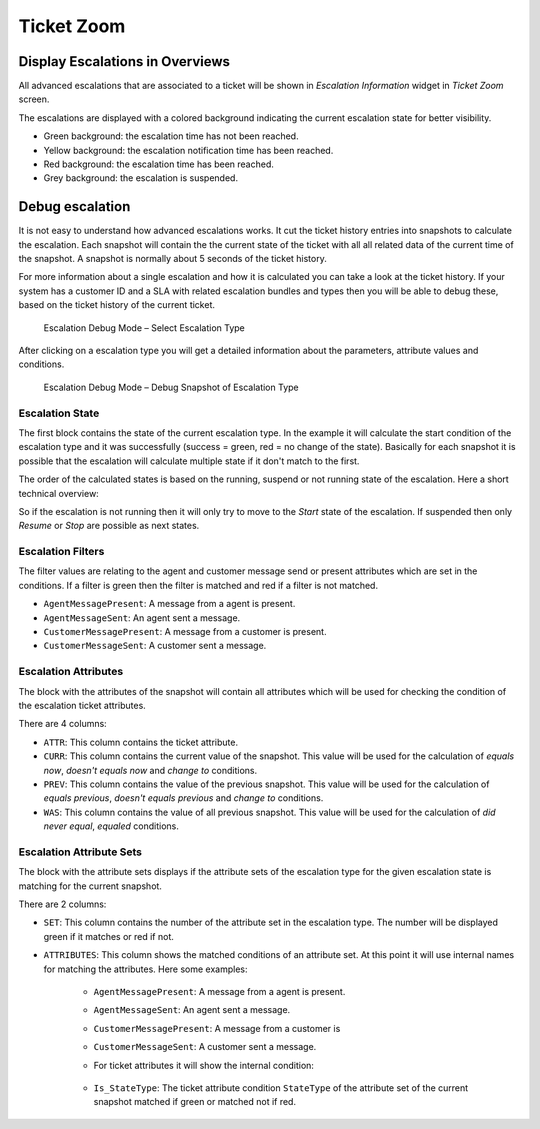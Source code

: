 Ticket Zoom
===========

Display Escalations in Overviews
--------------------------------

All advanced escalations that are associated to a ticket will be shown in *Escalation Information* widget in *Ticket Zoom* screen.

The escalations are displayed with a colored background indicating the current escalation state for better visibility.

- Green background: the escalation time has not been reached.
- Yellow background: the escalation notification time has been reached.
- Red background: the escalation time has been reached.
- Grey background: the escalation is suspended.


Debug escalation
----------------

It is not easy to understand how advanced escalations works. It cut the ticket history entries into snapshots to calculate the escalation. Each snapshot will contain the the current state of the ticket with all all related data of the current time of the snapshot. A snapshot is normally about 5 seconds of the ticket history.

For more information about a single escalation and how it is calculated you can take a look at the ticket history. If your system has a customer ID and a SLA with related escalation bundles and types then you will be able to debug these, based on the ticket history of the current ticket.

.. figure:: images/DebugMode1.png
   :alt: Escalation Debug Mode – Select Escalation Type

   Escalation Debug Mode – Select Escalation Type

After clicking on a escalation type you will get a detailed information about the parameters, attribute values and conditions.

.. figure:: images/DebugMode2.png
   :alt: Escalation Debug Mode – Debug Snapshot of Escalation Type

   Escalation Debug Mode – Debug Snapshot of Escalation Type


Escalation State
~~~~~~~~~~~~~~~~

The first block contains the state of the current escalation type. In the example it will calculate the start condition of the escalation type and it was successfully (success = green, red = no change of the state). Basically for each snapshot it is possible that the escalation will calculate multiple state if it don't match to the first.

The order of the calculated states is based on the running, suspend or not running state of the escalation. Here a short technical overview:

.. code-block: Perl

   my %EscalationStatesMachine = (
       NotRunning => ['Start'],
       Running    => [ 'Suspend', 'Restart', 'Stop' ],
       Suspended  => [ 'Resume', 'Stop' ],
   );

So if the escalation is not running then it will only try to move to the *Start* state of the escalation. If suspended then only *Resume* or *Stop* are possible as next states.


Escalation Filters
~~~~~~~~~~~~~~~~~~

The filter values are relating to the agent and customer message send or present attributes which are set in the conditions. If a filter is green then the filter is matched and red if a filter is not matched.

- ``AgentMessagePresent``: A message from a agent is present.
- ``AgentMessageSent``: An agent sent a message.
- ``CustomerMessagePresent``: A message from a customer is present.
- ``CustomerMessageSent``: A customer sent a message.


Escalation Attributes
~~~~~~~~~~~~~~~~~~~~~

The block with the attributes of the snapshot will contain all attributes which will be used for checking the condition of the escalation ticket attributes.

There are 4 columns:

- ``ATTR``: This column contains the ticket attribute.
- ``CURR``: This column contains the current value of the snapshot. This value will be used for the calculation of *equals now*, *doesn't equals now* and *change to* conditions.
- ``PREV``: This column contains the value of the previous snapshot. This value will be used for the calculation of *equals previous*, *doesn't equals previous* and *change to* conditions.
- ``WAS``: This column contains the value of all previous snapshot. This value will be used for the calculation of *did never equal*, *equaled* conditions.


Escalation Attribute Sets
~~~~~~~~~~~~~~~~~~~~~~~~~

The block with the attribute sets displays if the attribute sets of the escalation type for the given escalation state is matching for the current snapshot.

There are 2 columns:

- ``SET``: This column contains the number of the attribute set in the escalation type. The number will be displayed green if it matches or red if not.
- ``ATTRIBUTES``: This column shows the matched conditions of an attribute set. At this point it will use internal names for matching the attributes. Here some examples:

   - ``AgentMessagePresent``: A message from a agent is present.
   - ``AgentMessageSent``: An agent sent a message.
   - ``CustomerMessagePresent``: A message from a customer is
   - ``CustomerMessageSent``: A customer sent a message.
   - For ticket attributes it will show the internal condition:

      .. code-block: Perl

         'Is'        => 'equals now',
         'IsNot'     => 'doesn't equal now',
         'Was'       => 'equaled',
         'WasNever'  => 'did never equal',
         'ChangedTo' => 'changed to',
         'IsPrev'    => 'equals previous',
         'IsNotPrev' => 'doesn't equal previous',

   - ``Is_StateType``: The ticket attribute condition ``StateType`` of the attribute set of the current snapshot matched if green or matched not if red.

